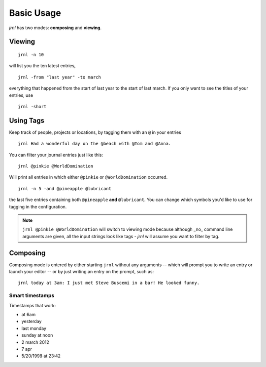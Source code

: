 .. _usage:

Basic Usage
===========

*jrnl* has two modes: **composing** and **viewing**.

Viewing
-------

::

    jrnl -n 10

will list you the ten latest entries, ::

    jrnl -from "last year" -to march

everything that happened from the start of last year to the start of last march. If you only want to see the titles of your entries, use ::

    jrnl -short

Using Tags
----------

Keep track of people, projects or locations, by tagging them with an ``@`` in your entries ::

    jrnl Had a wonderful day on the @beach with @Tom and @Anna.

You can filter your journal entries just like this: ::

    jrnl @pinkie @WorldDomination

Will print all entries in which either ``@pinkie`` or ``@WorldDomination`` occurred. ::

    jrnl -n 5 -and @pineapple @lubricant

the last five entries containing both ``@pineapple`` **and** ``@lubricant``. You can change which symbols you'd like to use for tagging in the configuration.

.. note::

  ``jrnl @pinkie @WorldDomination`` will switch to viewing mode because although _no_ command line arguments are given, all the input strings look like tags - *jrnl* will assume you want to filter by tag.


Composing
---------

Composing mode is entered by either starting ``jrnl`` without any arguments -- which will prompt you to write an entry or launch your editor -- or by just writing an entry on the prompt, such as::

    jrnl today at 3am: I just met Steve Buscemi in a bar! He looked funny.


Smart timestamps
~~~~~~~~~~~~~~~~

Timestamps that work:

* at 6am
* yesterday
* last monday
* sunday at noon
* 2 march 2012
* 7 apr
* 5/20/1998 at 23:42
